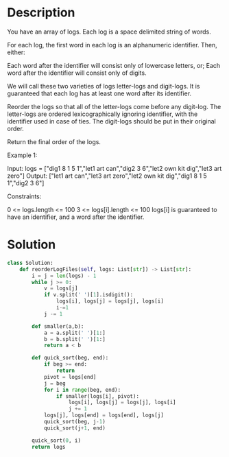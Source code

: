 * Description
You have an array of logs.  Each log is a space delimited string of words.

For each log, the first word in each log is an alphanumeric identifier.  Then, either:

    Each word after the identifier will consist only of lowercase letters, or;
    Each word after the identifier will consist only of digits.

We will call these two varieties of logs letter-logs and digit-logs.  It is guaranteed that each log has at least one word after its identifier.

Reorder the logs so that all of the letter-logs come before any digit-log.  The letter-logs are ordered lexicographically ignoring identifier, with the identifier used in case of ties.  The digit-logs should be put in their original order.

Return the final order of the logs.

Example 1:

Input: logs = ["dig1 8 1 5 1","let1 art can","dig2 3 6","let2 own kit dig","let3 art zero"]
Output: ["let1 art can","let3 art zero","let2 own kit dig","dig1 8 1 5 1","dig2 3 6"]

Constraints:

    0 <= logs.length <= 100
    3 <= logs[i].length <= 100
    logs[i] is guaranteed to have an identifier, and a word after the identifier.
* Solution
#+begin_src python
class Solution:
    def reorderLogFiles(self, logs: List[str]) -> List[str]:
        i = j = len(logs) - 1
        while j >= 0:
            v = logs[j]
            if v.split(' ')[1].isdigit():
                logs[i], logs[j] = logs[j], logs[i]
                i-=1
            j -= 1

        def smaller(a,b):
            a = a.split(' ')[1:]
            b = b.split(' ')[1:]
            return a < b

        def quick_sort(beg, end):
            if beg >= end:
                return
            pivot = logs[end]
            j = beg
            for i in range(beg, end):
                if smaller(logs[i], pivot):
                    logs[i], logs[j] = logs[j], logs[i]
                    j += 1
            logs[j], logs[end] = logs[end], logs[j]
            quick_sort(beg, j-1)
            quick_sort(j+1, end)

        quick_sort(0, i)
        return logs
#+end_src
